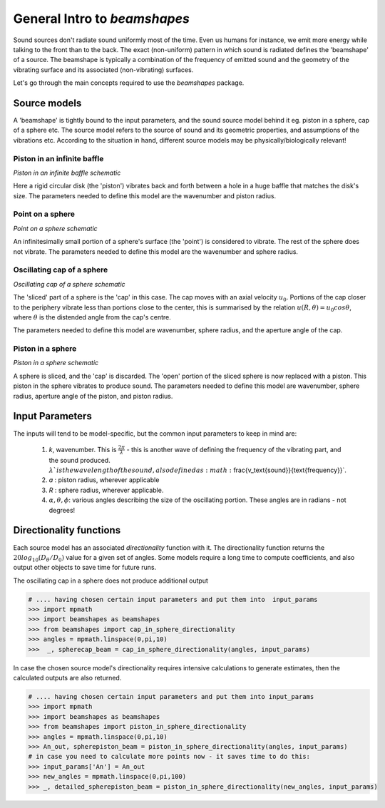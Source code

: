 General Intro to `beamshapes`
=============================
Sound sources don't radiate sound uniformly most of the time. Even us humans for instance, we emit more energy while talking to the front than to the back. The exact (non-uniform) pattern in which sound is radiated defines the 'beamshape' of a source. The beamshape is typically a combination of the frequency of emitted sound and the geometry of the vibrating surface and its associated (non-vibrating) surfaces. 

Let's go through the main concepts required to use the `beamshapes` package.

Source models
-------------
A 'beamshape' is tightly bound to the input parameters, and the sound source model behind
it eg. piston in a sphere, cap of a sphere etc. The source model refers to the source
of sound and its geometric properties, and assumptions of the vibrations etc. According
to the situation in hand, different source models may be physically/biologically relevant! 


Piston in an infinite baffle
~~~~~~~~~~~~~~~~~~~~~~~~~~~~	
.. image:: ./_static/piston_in_inf_baffle.png.png
	:width: 200

`Piston in an infinite baffle schematic`

Here a rigid circular disk (the 'piston') vibrates back and forth between a hole in a huge baffle that matches the disk's size.
The parameters needed to define this model are the wavenumber and piston radius. 

Point on a sphere
~~~~~~~~~~~~~~~~~
.. image:: ./_static/point_on_sphere.png.png
	:width: 200

`Point on a sphere schematic`

An infinitesimally small portion of a sphere's surface (the 'point') is considered to vibrate. The rest of the sphere does not vibrate.
The parameters needed to define this model are the wavenumber and sphere radius. 


Oscillating cap of a sphere
~~~~~~~~~~~~~~~~~~~~~~~~~~~

.. image:: ./_static/oscillating_cap_sphere.png.png
	:width: 200
	
`Oscillating cap of a sphere schematic`

The 'sliced' part of a sphere is the 'cap' in this case. The cap moves with an axial velocity :math:`u_{0}`.
Portions of the cap closer to the periphery vibrate less than portions close to the center, this is summarised by the 
relation :math:`u(R,\theta) = u_{0}cos \theta`, where :math:`\theta` is the distended angle from the cap's centre. 

The parameters needed to define this model are wavenumber, sphere radius, and the aperture angle of the cap. 

Piston in a sphere
~~~~~~~~~~~~~~~~~~

.. image:: ./_static/piston_in_a_sphere.png.png
	:width: 200

`Piston in a sphere schematic`

A sphere is sliced, and the 'cap' is discarded. The 'open' portion of the sliced sphere is now replaced with a piston. 
This piston in the sphere vibrates to produce sound. The parameters needed to define this model are wavenumber, sphere radius, 
aperture angle of the piston, and piston radius. 

Input Parameters
----------------
The inputs will tend to be model-specific, but the common input parameters
to keep in mind are:

    #. `k`, wavenumber. This is :math:`\frac{2\pi}{\lambda}` - this is another wave of defining the frequency of the vibrating part, and the sound produced. :math:`\lambda`is the wavelength of the sound, also defined as :math:`\frac{v_\text{sound}}{\text{frequency}}`. 
    #. `a` : piston radius, wherever applicable
    #. `R` : sphere radius, wherever applicable. 
    #. :math:`\alpha, \theta, \phi`: various angles describing the size of the oscillating portion. These angles are in radians - not degrees!


Directionality functions
------------------------
Each source model has an associated `directionality` function with it. 
The directionality function returns the :math:`20log_{10}(D_{\theta}/D_{0})`
value for a given set of angles. Some models require a long time to compute 
coefficients, and also output other objects to save time for future runs.

The oscillating cap in a sphere does not produce additional output

.. code-block:: shell

    # .... having chosen certain input parameters and put them into  input_params
    >>> import mpmath
    >>> import beamshapes as beamshapes
    >>> from beamshapes import cap_in_sphere_directionality
    >>> angles = mpmath.linspace(0,pi,10) 
    >>>  _, spherecap_beam = cap_in_sphere_directionality(angles, input_params)

In case the chosen source model's directionality requires intensive calculations
to generate estimates, then the calculated outputs are also returned. 

.. code-block:: shell

    # .... having chosen certain input parameters and put them into input_params 
    >>> import mpmath
    >>> import beamshapes as beamshapes
    >>> from beamshapes import piston_in_sphere_directionality
    >>> angles = mpmath.linspace(0,pi,10) 
    >>> An_out, spherepiston_beam = piston_in_sphere_directionality(angles, input_params)
    # in case you need to calculate more points now - it saves time to do this:
    >>> input_params['An'] = An_out
    >>> new_angles = mpmath.linspace(0,pi,100)
    >>> _, detailed_spherepiston_beam = piston_in_sphere_directionality(new_angles, input_params)




